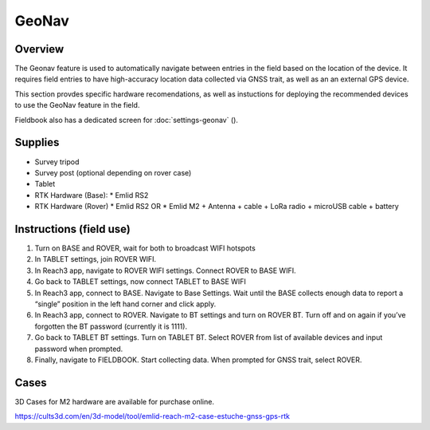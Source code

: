 GeoNav
======
Overview
--------

The Geonav feature is used to automatically navigate between entries in the field based on the location of the device.
It requires field entries to have high-accuracy location data collected via GNSS trait, as well as an an external GPS device.

This section provdes specific hardware recomendations, as well as instuctions for deploying the recommended devices to use the GeoNav feature in the field.

Fieldbook also has a dedicated screen for :doc:`settings-geonav` (|geonav|).

Supplies
--------
* Survey tripod
* Survey post (optional depending on rover case)
* Tablet
* RTK Hardware (Base):
  * Emlid RS2
* RTK Hardware (Rover)
  * Emlid RS2 OR
  * Emlid M2 + Antenna + cable + LoRa radio + microUSB cable + battery

Instructions (field use)
------------------------

1. Turn on BASE and ROVER, wait for both to broadcast WIFI hotspots
2. In TABLET settings, join ROVER WIFI.
3. In Reach3 app, navigate to ROVER WIFI settings. Connect ROVER to BASE WIFI.
4. Go back to TABLET settings, now connect TABLET to BASE WIFI
5. In Reach3 app, connect to BASE. Navigate to Base Settings. Wait until the BASE collects enough data to report a “single” position in the left hand corner and click apply.
6. In Reach3 app, connect to ROVER. Navigate to BT settings and turn on ROVER BT. Turn off and on again if you’ve forgotten the BT password (currently it is 1111).
7. Go back to TABLET BT settings. Turn on TABLET BT. Select ROVER from list of available devices and input password when prompted.
8. Finally, navigate to FIELDBOOK. Start collecting data. When prompted for GNSS trait, select ROVER.

Cases
-----
3D Cases for M2 hardware are available for purchase online.

https://cults3d.com/en/3d-model/tool/emlid-reach-m2-case-estuche-gnss-gps-rtk


.. |geonav| image:: /_static/icons/settings/main/map-search.png
  :width: 20

